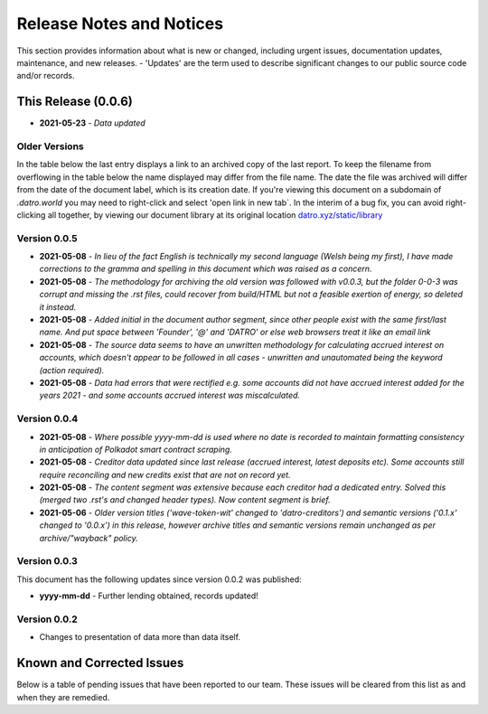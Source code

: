 Release Notes and Notices
===============================

This section provides information about what is new or changed, including urgent issues, documentation updates, maintenance, and new releases.
- 'Updates' are the term used to describe significant changes to our public source code and/or records.  
 

This Release (0.0.6)
~~~~~~~~~~~~~~~~~~~~~

- **2021-05-23** - `Data updated`


Older Versions
####################

In the table below the last entry displays a link to an archived copy of the last report.
To keep the filename from overflowing in the table below the name displayed may differ from the file name.
The date the file was archived will differ from the date of the document label, which is its creation date.
If you're viewing this document on a subdomain of `.datro.world` you may need to right-click and select 'open link in new tab`.
In the interim of a bug fix, you can avoid right-clicking all together, by viewing our document library at its original location `datro.xyz/static/library <https://datro.xyz/static/library>`__


.. csv-table:: Older Versions of this Document
   :file: _static/olderversions.csv
   :widths: 20, 20, 20, 40
   :header-rows: 1
   

Version 0.0.5
################

- **2021-05-08** - `In lieu of the fact English is technically my second language (Welsh being my first), I have made corrections to the gramma and spelling in this document which was raised as a concern.`
- **2021-05-08** - `The methodology for archiving the old version was followed with v0.0.3, but the folder 0-0-3 was corrupt and missing the .rst files, could recover from build/HTML but not a feasible exertion of energy, so deleted it instead.`
- **2021-05-08** - `Added initial in the document author segment, since other people exist with the same first/last name. And put space between 'Founder', '@' and 'DATRO' or else web browsers treat it like an email link`
- **2021-05-08** - `The source data seems to have an unwritten methodology for calculating accrued interest on accounts, which doesn't appear to be followed in all cases - unwritten and unautomated being the keyword (action required).`
- **2021-05-08** - `Data had errors that were rectified e.g. some accounts did not have accrued interest added for the years 2021 - and some accounts accrued interest was miscalculated.`

Version 0.0.4
###############

- **2021-05-08** - `Where possible yyyy-mm-dd is used where no date is recorded to maintain formatting consistency in anticipation of Polkadot smart contract scraping.`
- **2021-05-08** - `Creditor data updated since last release (accrued interest, latest deposits etc). Some accounts still require reconciling and new credits exist that are not on record yet.`
- **2021-05-08** - `The content segment was extensive because each creditor had a dedicated entry. Solved this (merged two .rst's and changed header types). Now content segment is brief.`
- **2021-05-06** - `Older version titles ('wave-token-wit' changed to 'datro-creditors') and semantic versions ('0.1.x' changed to '0.0.x') in this release, however archive titles and semantic versions remain unchanged as per archive/"wayback" policy.`

   
Version 0.0.3
###############

This document has the following updates since version 0.0.2 was published:

- **yyyy-mm-dd** - Further lending obtained, records updated!

Version 0.0.2
####################

- Changes to presentation of data more than data itself. 
   

Known and Corrected Issues
~~~~~~~~~~~~~~~~~~~~~~~~~~~~~~~~~~~~~~~~~~~~~~~~~~~~~~

Below is a table of pending issues that have been reported to our team.
These issues will be cleared from this list as and when they are remedied.


.. csv-table:: Known Issues
   :file: _static/issues.csv
   :widths: 20, 10, 15, 55
   :header-rows: 1




